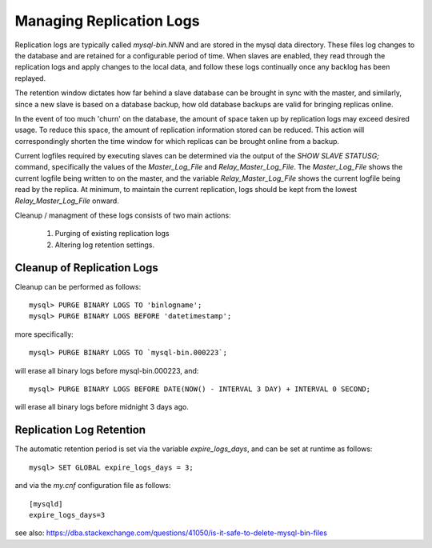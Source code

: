 
Managing Replication Logs
-------------------------

Replication logs are typically called `mysql-bin.NNN` and are stored in
the mysql data directory. These files log changes to the database and
are retained for a configurable period of time. When slaves are enabled,
they read through the replication logs and apply changes to the local data,
and follow these logs continually once any backlog has been replayed.

The retention window dictates how far behind a slave database can be brought
in sync with the master, and similarly, since a new slave is based on a
database backup, how old database backups are valid for bringing replicas
online. 

In the event of too much 'churn' on the database, the amount of space
taken up by replication logs may exceed desired usage. To reduce this space,
the amount of replication information stored can be reduced. This action
will correspondingly shorten the time window for which replicas can be brought
online from a backup.

Current logfiles required by executing slaves can be determined via the
output of the `SHOW SLAVE STATUS\G;` command, specifically the values
of the `Master_Log_File` and `Relay_Master_Log_File`. The `Master_Log_File`
shows the current logfile being written to on the master, and the
variable `Relay_Master_Log_File` shows the current logfile being read by
the replica. At minimum, to maintain the current replication, logs should
be kept from the lowest `Relay_Master_Log_File` onward.

Cleanup / managment of these logs consists of two main actions:

  1) Purging of existing replication logs
  2) Altering log retention settings.

Cleanup of Replication Logs
~~~~~~~~~~~~~~~~~~~~~~~~~~~

Cleanup can be performed as follows::

    mysql> PURGE BINARY LOGS TO 'binlogname';
    mysql> PURGE BINARY LOGS BEFORE 'datetimestamp';

more specifically::

    mysql> PURGE BINARY LOGS TO `mysql-bin.000223`;
  
will erase all binary logs before mysql-bin.000223, and::

    mysql> PURGE BINARY LOGS BEFORE DATE(NOW() - INTERVAL 3 DAY) + INTERVAL 0 SECOND;  
  
will erase all binary logs before midnight 3 days ago.

Replication Log Retention
~~~~~~~~~~~~~~~~~~~~~~~~~

The automatic retention period is set via the variable `expire_logs_days`,
and can be set at runtime as follows::

    mysql> SET GLOBAL expire_logs_days = 3;

and via the `my.cnf` configuration file as follows::

    [mysqld]
    expire_logs_days=3

see also: https://dba.stackexchange.com/questions/41050/is-it-safe-to-delete-mysql-bin-files


